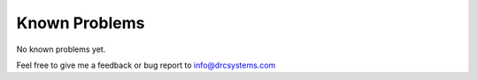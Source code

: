 ﻿.. ==================================================
.. FOR YOUR INFORMATION
.. --------------------------------------------------
.. -*- coding: utf-8 -*- with BOM.


Known Problems
====================

No known problems yet.

Feel free to give me a feedback or bug report to info@drcsystems.com
